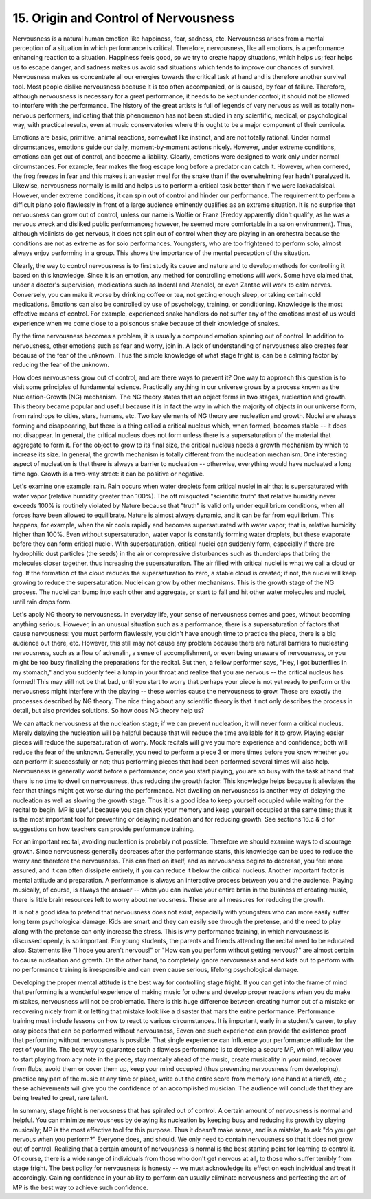 .. _III.15:

15. Origin and Control of Nervousness
-------------------------------------

Nervousness is a natural human emotion like happiness, fear, sadness, etc.
Nervousness arises from a mental perception of a situation in which performance
is critical. Therefore, nervousness, like all emotions, is a performance
enhancing reaction to a situation. Happiness feels good, so we try to create
happy situations, which helps us; fear helps us to escape danger, and sadness
makes us avoid sad situations which tends to improve our chances of survival.
Nervousness makes us concentrate all our energies towards the critical task at
hand and is therefore another survival tool. Most people dislike nervousness
because it is too often accompanied, or is caused, by fear of failure.
Therefore, although nervousness is necessary for a great performance, it needs
to be kept under control; it should not be allowed to interfere with the
performance. The history of the great artists is full of legends of very
nervous as well as totally non-nervous performers, indicating that this
phenomenon has not been studied in any scientific, medical, or psychological
way, with practical results, even at music conservatories where this ought to
be a major component of their curricula.

Emotions are basic, primitive, animal reactions, somewhat like instinct, and
are not totally rational. Under normal circumstances, emotions guide our daily,
moment-by-moment actions nicely. However, under extreme conditions, emotions
can get out of control, and become a liability. Clearly, emotions were designed
to work only under normal circumstances. For example, fear makes the frog
escape long before a predator can catch it. However, when cornered, the frog
freezes in fear and this makes it an easier meal for the snake than if the
overwhelming fear hadn't paralyzed it. Likewise, nervousness normally is mild
and helps us to perform a critical task better than if we were lackadaisical.
However, under extreme conditions, it can spin out of control and hinder our
performance. The requirement to perform a difficult piano solo flawlessly in
front of a large audience eminently qualifies as an extreme situation. It is no
surprise that nervousness can grow out of control, unless our name is Wolfie or
Franz (Freddy apparently didn't qualify, as he was a nervous wreck and disliked
public performances; however, he seemed more comfortable in a salon
environment). Thus, although violinists do get nervous, it does not spin out of
control when they are playing in an orchestra because the conditions are not as
extreme as for solo performances. Youngsters, who are too frightened to perform
solo, almost always enjoy performing in a group. This shows the importance of
the mental perception of the situation.

Clearly, the way to control nervousness is to first study its cause and nature
and to develop methods for controlling it based on this knowledge. Since it is
an emotion, any method for controlling emotions will work. Some have claimed
that, under a doctor's supervision, medications such as Inderal and Atenolol,
or even Zantac will work to calm nerves. Conversely, you can make it worse by
drinking coffee or tea, not getting enough sleep, or taking certain cold
medications. Emotions can also be controlled by use of psychology, training, or
conditioning. Knowledge is the most effective means of control. For example,
experienced snake handlers do not suffer any of the emotions most of us would
experience when we come close to a poisonous snake because of their knowledge
of snakes.

By the time nervousness becomes a problem, it is usually a compound emotion
spinning out of control. In addition to nervousness, other emotions such as
fear and worry, join in. A lack of understanding of nervousness also creates
fear because of the fear of the unknown. Thus the simple knowledge of what
stage fright is, can be a calming factor by reducing the fear of the unknown.

How does nervousness grow out of control, and are there ways to prevent it? One
way to approach this question is to visit some principles of fundamental
science. Practically anything in our universe grows by a process known as the
Nucleation-Growth (NG) mechanism. The NG theory states that an object forms in
two stages, nucleation and growth. This theory became popular and useful
because it is in fact the way in which the majority of objects in our universe
form, from raindrops to cities, stars, humans, etc. Two key elements of NG
theory are nucleation and growth. Nuclei are always forming and disappearing,
but there is a thing called a critical nucleus which, when formed, becomes
stable -- it does not disappear. In general, the critical nucleus does not form
unless there is a supersaturation of the material that aggregate to form it.
For the object to grow to its final size, the critical nucleus needs a growth
mechanism by which to increase its size. In general, the growth mechanism is
totally different from the nucleation mechanism. One interesting aspect of
nucleation is that there is always a barrier to nucleation -- otherwise,
everything would have nucleated a long time ago. Growth is a two-way street:
it can be positive or negative.

Let's examine one example: rain. Rain occurs when water droplets form critical
nuclei in air that is supersaturated with water vapor (relative humidity
greater than 100%). The oft misquoted "scientific truth" that relative humidity
never exceeds 100% is routinely violated by Nature because that "truth" is
valid only under equilibrium conditions, when all forces have been allowed to
equilibrate. Nature is almost always dynamic, and it can be far from
equilibrium. This happens, for example, when the air cools rapidly and becomes
supersaturated with water vapor; that is, relative humidity higher than 100%.
Even without supersaturation, water vapor is constantly forming water droplets,
but these evaporate before they can form critical nuclei. With supersaturation,
critical nuclei can suddenly form, especially if there are hydrophilic dust
particles (the seeds) in the air or compressive disturbances such as
thunderclaps that bring the molecules closer together, thus increasing the
supersaturation. The air filled with critical nuclei is what we call a cloud or
fog. If the formation of the cloud reduces the supersaturation to zero, a
stable cloud is created; if not, the nuclei will keep growing to reduce the
supersaturation. Nuclei can grow by other mechanisms. This is the growth stage
of the NG process. The nuclei can bump into each other and aggregate, or start
to fall and hit other water molecules and nuclei, until rain drops form.

Let's apply NG theory to nervousness. In everyday life, your sense of
nervousness comes and goes, without becoming anything serious. However, in an
unusual situation such as a performance, there is a supersaturation of factors
that cause nervousness: you must perform flawlessly, you didn't have enough
time to practice the piece, there is a big audience out there, etc. However,
this still may not cause any problem because there are natural barriers to
nucleating nervousness, such as a flow of adrenalin, a sense of accomplishment,
or even being unaware of nervousness, or you might be too busy finalizing the
preparations for the recital. But then, a fellow performer says, "Hey, I got
butterflies in my stomach," and you suddenly feel a lump in your throat and
realize that you are nervous -- the critical nucleus has formed! This may still
not be that bad, until you start to worry that perhaps your piece is not yet
ready to perform or the nervousness might interfere with the playing -- these
worries cause the nervousness to grow. These are exactly the processes
described by NG theory. The nice thing about any scientific theory is that it
not only describes the process in detail, but also provides solutions. So how
does NG theory help us?

We can attack nervousness at the nucleation stage; if we can prevent
nucleation, it will never form a critical nucleus. Merely delaying the
nucleation will be helpful because that will reduce the time available for it
to grow. Playing easier pieces will reduce the supersaturation of worry. Mock
recitals will give you more experience and confidence; both will reduce the
fear of the unknown. Generally, you need to perform a piece 3 or more times
before you know whether you can perform it successfully or not; thus performing
pieces that had been performed several times will also help. Nervousness is
generally worst before a performance; once you start playing, you are so busy
with the task at hand that there is no time to dwell on nervousness, thus
reducing the growth factor. This knowledge helps because it alleviates the fear
that things might get worse during the performance. Not dwelling on nervousness
is another way of delaying the nucleation as well as slowing the growth stage.
Thus it is a good idea to keep yourself occupied while waiting for the recital
to begin. MP is useful because you can check your memory and keep yourself
occupied at the same time; thus it is the most important tool for preventing or
delaying nucleation and for reducing growth. See sections 16.c & d for
suggestions on how teachers can provide performance training.

For an important recital, avoiding nucleation is probably not possible.
Therefore we should examine ways to discourage growth. Since nervousness
generally decreases after the performance starts, this knowledge can be used to
reduce the worry and therefore the nervousness. This can feed on itself, and as
nervousness begins to decrease, you feel more assured, and it can often
dissipate entirely, if you can reduce it below the critical nucleus. Another
important factor is mental attitude and preparation. A performance is always an
interactive process between you and the audience. Playing musically, of course,
is always the answer -- when you can involve your entire brain in the business
of creating music, there is little brain resources left to worry about
nervousness. These are all measures for reducing the growth.

It is not a good idea to pretend that nervousness does not exist, especially
with youngsters who can more easily suffer long term psychological damage. Kids
are smart and they can easily see through the pretense, and the need to play
along with the pretense can only increase the stress. This is why performance
training, in which nervousness is discussed openly, is so important. For young
students, the parents and friends attending the recital need to be educated
also. Statements like "I hope you aren't nervous!" or "How can you perform
without getting nervous?" are almost certain to cause nucleation and growth. On
the other hand, to completely ignore nervousness and send kids out to perform
with no performance training is irresponsible and can even cause serious,
lifelong psychological damage.

Developing the proper mental attitude is the best way for controlling stage
fright. If you can get into the frame of mind that performing is a wonderful
experience of making music for others and develop proper reactions when you do
make mistakes, nervousness will not be problematic. There is this huge
difference between creating humor out of a mistake or recovering nicely from it
or letting that mistake look like a disaster that mars the entire performance.
Performance training must include lessons on how to react to various
circumstances. It is important, early in a student's career, to play easy
pieces that can be performed without nervousness, Eeven one such experience can
provide the existence proof that performing without nervousness is possible.
That single experience can influence your performance attitude for the rest of
your life. The best way to guarantee such a flawless performance is to develop
a secure MP, which will allow you to start playing from any note in the piece,
stay mentally ahead of the music, create musicality in your mind, recover from
flubs, avoid them or cover them up, keep your mind occupied (thus preventing
nervousness from developing), practice any part of the music at any time or
place, write out the entire score from memory (one hand at a time!), etc.;
these achievements will give you the confidence of an accomplished musician.
The audience will conclude that they are being treated to great, rare talent.

In summary, stage fright is nervousness that has spiraled out of control. A
certain amount of nervousness is normal and helpful. You can minimize
nervousness by delaying its nucleation by keeping busy and reducing its growth
by playing musically; MP is the most effective tool for this purpose. Thus it
doesn't make sense, and is a mistake, to ask "do you get nervous when you
perform?" Everyone does, and should. We only need to contain nervousness so
that it does not grow out of control. Realizing that a certain amount of
nervousness is normal is the best starting point for learning to control it. Of
course, there is a wide range of individuals from those who don't get nervous
at all, to those who suffer terribly from stage fright. The best policy for
nervousness is honesty -- we must acknowledge its effect on each individual and
treat it accordingly. Gaining confidence in your ability to perform can usually
eliminate nervousness and perfecting the art of MP is the best way to achieve
such confidence.

